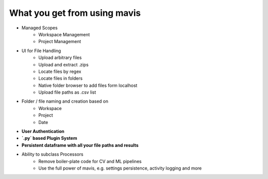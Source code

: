 What you get from using mavis
=============================

- Managed Scopes
    - Workspace Management
    - Project Management
- UI for File Handling
    - Upload arbitrary files
    - Upload and extract .zips
    - Locate files by regex
    - Locate files in folders
    - Native folder browser to add files form localhost
    - Upload file paths as .csv list
- Folder / file naming and creation based on
    - Workspace
    - Project
    - Date
- **User Authentication**
- **`.py` based Plugin System**
- **Persistent dataframe with all your file paths and results**
- Ability to subclass Processors
    - Remove boiler-plate code for CV and ML pipelines
    - Use the full power of mavis, e.g. settings persistence, activity logging and more
